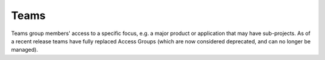 Teams
=====

Teams group members' access to a specific focus, e.g. a major product or
application that may have sub-projects. As of a recent release teams have
fully replaced Access Groups (which are now considered deprecated, and can
no longer be managed).
